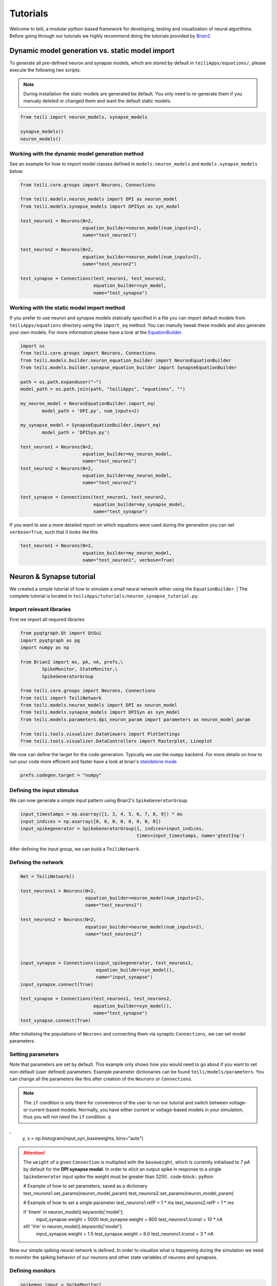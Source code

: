 *********
Tutorials
*********
Welcome to teili, a modular python-based framework for developing, testing and visualization of neural algorithms.
Before going through our tutorials we highly recommend doing the tutorials provided by Brian2_


Dynamic model generation vs. static model import
================================================

To generate all pre-defined neuron and synapse models, which are stored by default in ``teiliApps/equations/``, please execute the following two scripts:

.. note:: During installation the static models are generated be default. You only need to re-generate them if you manualy deleted or changed them and want the default static models.

.. code-block:: python

    from teili import neuron_models, synapse_models

    synapse_models()
    neuron_models()


Working with the dynamic model generation method
-------------------------------------------

See an example for how to import model classes defined in ``models.neuron_models`` and ``models.synapse_models`` below. 

.. code-block:: python

    from teili.core.groups import Neurons, Connections

    from teili.models.neuron_models import DPI as neuron_model
    from teili.models.synapse_models import DPISyn as syn_model

    test_neuron1 = Neurons(N=2,
                           equation_builder=neuron_model(num_inputs=2),
                           name="test_neuron1")

    test_neuron2 = Neurons(N=2,
                           equation_builder=neuron_model(num_inputs=2),
                           name="test_neuron2")

    test_synapse = Connections(test_neuron1, test_neuron2,
                               equation_builder=syn_model,
                               name="test_synapse")

Working with the static model import method
-------------------------------------------

If you prefer to use neuron and synapse models statically specified in a file you can import default models from ``teiliApps/equations`` directory using the ``import_eq`` method. You can manully tweak these models and also generate your own models. For more information please have a look at the EquationBuilder_.

.. code-block:: python

    import os
    from teili.core.groups import Neurons, Connections
    from teili.models.builder.neuron_equation_builder import NeuronEquationBuilder
    from teili.models.builder.synapse_equation_builder import SynapseEquationBuilder

    path = os.path.expanduser("~")
    model_path = os.path.join(path, "teiliApps", "equations", "")

    my_neuron_model = NeuronEquationBuilder.import_eq(
            model_path + 'DPI.py', num_inputs=2)

    my_synapse_model = SynapseEquationBuilder.import_eq(
            model_path + 'DPISyn.py')

    test_neuron1 = Neurons(N=2,
                           equation_builder=my_neuron_model,
                           name="test_neuron1")
    test_neuron2 = Neurons(N=2,
                           equation_builder=my_neuron_model,
                           name="test_neuron2")

    test_synapse = Connections(test_neuron1, test_neuron2,
                               equation_builder=my_synapse_model,
                               name="test_synapse")

If you want to see a more detailed report on which equations were used during the generation you can set ``verbose=True``, such that it looks like this

.. code-block:: python

    test_neuron1 = Neurons(N=2,
                           equation_builder=my_neuron_model,
                           name="test_neuron1", verbose=True)


Neuron & Synapse tutorial
=========================

We created a simple tutorial of how to simulate a small neural network either using the ``EquationBuilder``.
| The complete tutorial is located in ``teiliApps/tutorials/neuron_synapse_tutorial.py``.

Import relevant libraries
-------------------------

First we import all required libraries

.. code-block:: python

    from pyqtgraph.Qt import QtGui
    import pyqtgraph as pg
    import numpy as np

    from Brian2 import ms, pA, nA, prefs,\
            SpikeMonitor, StateMonitor,\
            SpikeGeneratorGroup

    from teili.core.groups import Neurons, Connections
    from teili import TeiliNetwork
    from teili.models.neuron_models import DPI as neuron_model
    from teili.models.synapse_models import DPISyn as syn_model
    from teili.models.parameters.dpi_neuron_param import parameters as neuron_model_param

    from teili.tools.visualizer.DataViewers import PlotSettings
    from teili.tools.visualizer.DataControllers import Rasterplot, Lineplot

We now can define the target for the code generation. Typically we use the ``numpy`` backend.
For more details on how to run your code more efficient and faster have a look at brian's `standalone mode`_

.. code-block:: python

    prefs.codegen.target = "numpy"

Defining the input stimulus
---------------------------

We can now generate a simple input pattern using Brian2's ``SpikeGeneratorGroup``

.. code-block:: python

    input_timestamps = np.asarray([1, 3, 4, 5, 6, 7, 8, 9]) * ms
    input_indices = np.asarray([0, 0, 0, 0, 0, 0, 0, 0])
    input_spikegenerator = SpikeGeneratorGroup(1, indices=input_indices,
                                               times=input_timestamps, name='gtestInp')

After defining the input group, we can build a ``TeiliNetwork``.

Defining the network
--------------------

.. code-block:: python

    Net = TeiliNetwork()

    test_neurons1 = Neurons(N=2,
                            equation_builder=neuron_model(num_inputs=2),
                            name="test_neurons1")

    test_neurons2 = Neurons(N=2,
                            equation_builder=neuron_model(num_inputs=2),
                            name="test_neurons2")



    input_synapse = Connections(input_spikegenerator, test_neurons1,
                                equation_builder=syn_model(),
                                name="input_synapse")
    input_synapse.connect(True)

    test_synapse = Connections(test_neurons1, test_neurons2,
                               equation_builder=syn_model(),
                               name="test_synapse")
    test_synapse.connect(True)


After initialising the populations of ``Neurons`` and connecting them via synaptic ``Connections``, we can set model parameters.

Setting parameters
------------------

Note that parameters are set by default. This example only shows how you would need to go about if you want to set non-default (user defined) parameters.
Example parameter dictionaries can be found ``teili/models/parameters``.
You can change all the parameters like this after creation of the ``Neurons`` or ``Connections``.

.. note:: The ``if`` condition is only there for convenience of the user to run our tutorial and switch between voltage- or current-based models. Normally, you have either current or voltage-based models in your simulation, thus you will not need the ``if`` condition.
          q
,
    y, x = np.histogram(input_syn_baseweights, bins="auto")

.. attention:: The ``weight`` of a given ``Connection`` is multiplied with the ``baseweight``, which is currently initialised to `7 pA` by default for the **DPI synapse model**. In order to elicit an output spike in response to a single ``SpikeGenerator`` input spike the weight must be greater than 3250.. code-block:: python

    # Example of how to set parameters, saved as a dictionary
    test_neurons1.set_params(neuron_model_param)
    test_neurons2.set_params(neuron_model_param)

    # Example of how to set a single parameter
    test_neurons1.refP = 1 * ms
    test_neurons2.refP = 1 * ms

    if 'Imem' in neuron_model().keywords['model']:
            input_synapse.weight = 5000
            test_synapse.weight = 800
            test_neurons1.Iconst = 10 * nA
    elif 'Vm' in neuron_model().keywords['model']:
            input_synapse.weight = 1.5
            test_synapse.weight = 8.0
            test_neurons1.Iconst = 3 * nA

Now our simple spiking neural network is defined. In order to visualize what is happening during the simulation we need to monitor the spiking behavior of our neurons and other state variables of neurons and synapses.

Defining monitors
-----------------

.. code-block:: python

    spikemon_input = SpikeMonitor(
            input_spikegenerator, name='spikemon_input')
    spikemon_test_neurons1 = SpikeMonitor(
            test_neurons1, name='spikemon_test_neurons1')
    spikemon_test_neurons2 = SpikeMonitor(
            test_neurons2, name='spikemon_test_neurons2')

    statemon_input_synapse = StateMonitor(
            input_synapse, variables='I_syn',
            record=True, name='statemon_input_synapse')

    statemon_test_synapse = StateMonitor(
            test_synapse, variables='I_syn',
            record=True, name='statemon_test_synapse')

    if 'Imem' in neuron_model().keywords['model']:
            statemon_test_neurons1 = StateMonitor(test_neurons1,
                                                  variables=["Iin", "Imem", "Iahp"],
                                                  record=[0, 1],
                                                  name='statemon_test_neurons1')
            
            statemon_test_neurons2 = StateMonitor(test_neurons2,
                                                  variables=['Imem'],
                                                  record=0,
                                                  name='statemon_test_neurons2')


    elif 'Vm' in neuron_model().keywords['model']:
            statemon_test_neurons1 = StateMonitor(test_neurons1,
                                                  variables=["Iin", "Vm", "Iadapt"],
                                                  record=[0, 1],
                                                  name='statemon_test_neurons1')

            statemon_test_neurons2 = StateMonitor(test_neurons2,
                                                  variables=['Vm'],
                                                  record=0,
                                                  name='statemon_test_neurons2')



Starting the simulation
-----------------------

We can now finally add all defined ``Neurons`` and ``Connections``, as well as the monitors to our ``TeiliNetwork`` and run the simulation.

.. code-block:: python

    Net.add(input_spikegenerator,
            test_neurons1, test_neurons2,
            input_synapse, test_synapse,
            spikemon_input, spikemon_test_neurons1,
            spikemon_test_neurons2,
            statemon_test_neurons1, statemon_test_neurons2,
            statemon_test_synapse, statemon_input_synapse)

    duration = 500
    Net.run(duration * ms)


Using statically defined models instead
---------------------------------------

If you, however, prefer to use the equation files located in ``teiliApss/equations/``, you need to change the way the neurons and synapses are defined. The only thing that changes from the example above is the import and neuron/synapse group definition. The complete tutorial can be found in ``teiliApps/tutorials/neuron_synapse_import_eq_tutorial.py``.

.. code-block:: python

    import os
    from teili.models.builder.neuron_equation_builder import NeuronEquationBuilder
    from teili.models.builder.synapse_equation_builder import SynapseEquationBuilder

    # For this example you must first run models/neuron_models.py and synapse_models.py,
    # which will create the equation template. This will be stored in models/equations
    # Building neuron objects

    path = os.path.expanduser("~")
    model_path = os.path.join(path, "teiliApps", "equations", "")

    builder_object1 = NeuronEquationBuilder.import_eq(
            model_path + 'DPI.py', num_inputs=2)
    builder_object2 = NeuronEquationBuilder.import_eq(
            model_path + 'DPI.py', num_inputs=2)

    builder_object3 = SynapseEquationBuilder.import_eq(
            model_path + 'DPISyn.py')
    builder_object4 = SynapseEquationBuilder.import_eq(
            model_path + 'DPISyn.py')

    test_neurons1 = Neurons(2, equation_builder=builder_object1, name="test_neurons1")
    test_neurons2 = Neurons(2, equation_builder=builder_object2, name="test_neurons2")

    input_synapse = Connections(input_spikegenerator, test_neurons1,
                                equation_builder=builder_object3,
                                name="input_synapse", verbose=False)
    input_synapse.connect(True)
    test_synapse = Connections(test_neurons1, test_neurons2,
                               equation_builder=builder_object4, name="test_synapse")
    test_synapse.connect(True)


The way parameters are set remains the same.

Visualising the networks activity
---------------------------------

In order to visualize the behavior the example script also plots a couple of spike and state monitors.
For a full tutorial of how use `teili's` ``Visualizer`` class please refer to our `visualiser tutorial`_

.. code-block:: python

    app = QtGui.QApplication.instance()
    if app is None:
        app = QtGui.QApplication(sys.argv)
    else:
        print('QApplication instance already exists: %s' % str(app))

    pg.setConfigOptions(antialias=True)
    labelStyle = {'color': '#FFF', 'font-size': 12}
    MyPlotSettings = PlotSettings(fontsize_title=labelStyle['font-size'],
                                  fontsize_legend=labelStyle['font-size'],
                                  fontsize_axis_labels=10,
                                  marker_size=7)

    win = pg.GraphicsWindow()
    win.resize(2100, 1200)
    win.setWindowTitle('Simple Spiking Neural Network')

    p1 = win.addPlot(title="Input spike generator")
    p2 = win.addPlot(title="Input synapses")
    win.nextRow()
    p3 = win.addPlot(title='Intermediate test neurons 1')
    p4 = win.addPlot(title="Test synapses")
    win.nextRow()
    p5 = win.addPlot(title="Rasterplot of output test neurons 2")
    p6 = win.addPlot(title="Output test neurons 2")


    # Spike generator
    Rasterplot(MyEventsModels=[spikemon_input],
                         MyPlotSettings=MyPlotSettings,
                         time_range=[0, duration],
                         neuron_id_range=None,
                         title="Input spike generator",
                         xlabel='Time (ms)',
                         ylabel="Neuron ID",
                         backend='pyqtgraph',
                         mainfig=win,
                         subfig_rasterplot=p1,
                         QtApp=app,
                         show_immediately=False)

    # Input synapses
    Lineplot(DataModel_to_x_and_y_attr=[(statemon_input_synapse, ('t', 'I_syn'))],
                       MyPlotSettings=MyPlotSettings,
                       x_range=[0, duration],
                       title="Input synapses",
                       xlabel="Time (ms)",
                       ylabel="EPSC (A)",
                       backend='pyqtgraph',
                       mainfig=win,
                       subfig=p2,
                       QtApp=app,
                       show_immediately=False)

    # Intermediate neurons
    if hasattr(statemon_test_neurons1, 'Imem'):
        MyData_intermed_neurons = [(statemon_test_neurons1, ('t', 'Imem'))]
    if hasattr(statemon_test_neurons1, 'Vm'):
        MyData_intermed_neurons = [(statemon_test_neurons1, ('t', 'Vm'))]

    i_current_name = 'Imem' if 'Imem' in neuron_model().keywords['model'] else 'Vm'
    Lineplot(DataModel_to_x_and_y_attr=MyData_intermed_neurons,
                       MyPlotSettings=MyPlotSettings,
                       x_range=[0, duration],
                       title='Intermediate test neurons 1',
                       xlabel="Time (ms)",
                       ylabel=i_current_name,
                       backend='pyqtgraph',
                       mainfig=win,
                       subfig=p3,
                       QtApp=app,
                       show_immediately=False)

    # Output synapses
    Lineplot(DataModel_to_x_and_y_attr=[(statemon_test_synapse, ('t', 'I_syn'))],
                       MyPlotSettings=MyPlotSettings,
                       x_range=[0, duration],
                       title="Test synapses",
                       xlabel="Time (ms)",
                       ylabel="EPSC (A)",
                       backend='pyqtgraph',
                       mainfig=win,
                       subfig=p4,
                       QtApp=app,
                       show_immediately=False)


    Rasterplot(MyEventsModels=[spikemon_test_neurons2],
                         MyPlotSettings=MyPlotSettings,
                         time_range=[0, duration],
                         neuron_id_range=None,
                         title="Rasterplot of output test neurons 2",
                         xlabel='Time (ms)',
                         ylabel="Neuron ID",
                         backend='pyqtgraph',
                         mainfig=win,
                         subfig_rasterplot=p5,
                         QtApp=app,
                         show_immediately=False)

    if hasattr(statemon_test_neurons2, 'Imem'):
        MyData_output = [(statemon_test_neurons2, ('t','Imem'))]
    if hasattr(statemon_test_neurons2, 'Vm'):
        MyData_output = [(statemon_test_neurons2, ('t','Vm'))]

    Lineplot(DataModel_to_x_and_y_attr=MyData_output,
                       MyPlotSettings=MyPlotSettings,
                       x_range=[0, duration],
                       title="Output test neurons 2",
                       xlabel="Time (ms)",
                       ylabel="%s" %i_current_name,
                       backend='pyqtgraph',
                       mainfig=win,
                       subfig=p6,
                       QtApp=app,
                       show_immediately=False)

    app.exec()


In both cases of model definition (rather dynamic model generation or static model import) the resulting figure should look like this:

.. figure:: fig/neuron_synapse_tutorial_dark.png
    :width: 800px
    :align: center
    :height: 400px
    :alt: alternate text
    :figclass: align-center

    Simple neuron and networks dynamics. Top left) Spike raster plot of the ``SpikeGeneratorGroup``. Top right) Excitatory post-synaptic current in nA of the input synapse over time. Middle left) Membrane current of the DPI neuron in nA over time. Middle right) Excitatory post-synaptic current in nA of the synapse between neuron populations over time. Bottom left) Spike raster plot of the second neuron population. Bottom right) Membrane current of the second population in nA over time.

Synaptic kernels tutorial
=========================

In `teili` we provide synaptic models that modify the shape of synaptic currents, which we call kernels. Here we provide a tutorial of how to use them and how they look when applied together with a neuron model.
The first steps are the same as in the previous tutorial.
| The tutorial is located in ``teiliApps/tutorials/synaptic_kernels_tutorial.py``.
| We first import all required libraries:

.. code-block:: python

    from pyqtgraph.Qt import QtGui, QtCore
    import pyqtgraph as pg
    import numpy as np

    from brian2 import second, ms, prefs,\
            SpikeMonitor, StateMonitor,\
            SpikeGeneratorGroup

    from teili.core.groups import Neurons, Connections
    from teili import TeiliNetwork
    from teili.models.neuron_models import DPI as neuron_model
    from teili.models.synapse_models import Alpha, Resonant, DPISyn
    from teili.models.parameters.dpi_neuron_param import parameters as neuron_model_param

    from teili.tools.visualizer.DataViewers import PlotSettings
    from teili.tools.visualizer.DataModels import  StateVariablesModel
    from teili.tools.visualizer.DataControllers import Lineplot

We define the target for the code generation. As in the previous example we use the ``numpy`` backend.

.. code-block:: python

    prefs.codegen.target = "numpy"

We define a simple input pattern using Brian2's ``SpikeGeneratorGroup``. This will consist of two neurons, one will send excitatory and the other inhibitory spikes.

.. code-block:: python

    input_timestamps = np.asarray([1, 1.5, 1.8, 2.0, 2.0, 2.3, 2.5, 3]) * ms
    input_indices = np.asarray([0, 1, 0, 1, 0, 1, 0, 1])
    input_spikegenerator = SpikeGeneratorGroup(2, indices=input_indices,
                                    times=input_timestamps, name='gtestInp')

We now build a ``TeiliNetwork``.

.. code-block:: python

    Net = TeiliNetwork()

In this tutorial we will show three kernels, therefore we have created three different neurons. The first one will receive synapses with an ``Alpha`` kernel shape, the second will receive synapses with a ``Resonant`` kernel shape and the third one will receive a synapse which models the ``DPI synapse model``, which has an exponential decay shape. Note that a single neuron can receive synapses with different kernels at the same time. Here we split them for better visualisation.

.. code-block:: python

    test_neurons1 = Neurons(1, 
    equation_builder=neuron_model(num_inputs=2), name="test_neurons")

    test_neurons1.set_params(neuron_model_param)
    test_neurons1.refP = 1 * ms

    test_neurons2 = Neurons(1, 
    equation_builder=neuron_model(num_inputs=2), name="test_neurons2")

    test_neurons2.set_params(neuron_model_param)
    test_neurons2.refP = 1 * ms

    test_neurons3 = Neurons(1, 
    equation_builder=neuron_model(num_inputs=2), name="test_neurons3")

    test_neurons3.set_params(neuron_model_param)
    test_neurons3.refP = 1 * ms

.. note:: We are using the DPI neuron model for this tutorial but the synaptic model is independent of the neuron's model and therefore other neuron models can be used.

We already set the parameters for our neuron model. As explained above, we can set the standard parameters from a dictionary but also change single parameters as in this example with the refractory period.
Now we specify the connections. The synaptic models are ``Alpha``, ``Resonant`` and ``DPI``.

.. code-block:: python

    syn_alpha = Connections(input_spikegenerator, test_neurons1,
                         equation_builder=Alpha(), name="test_syn_alpha", verbose=False)
    syn_alpha.connect(True)
    
    syn_resonant = Connections(input_spikegenerator, test_neurons2,
                     equation_builder=Resonant(), name="test_syn_resonant", verbose=False)
    syn_resonant.connect(True)

    syn_dpi = Connections(input_spikegenerator, test_neurons3,
                     equation_builder=DPISyn(), name="test_syn_dpi", verbose=False)
    syn_dpi.connect(True)
    
We set the parameters for the synapses. In this case, we specify that the first neuron in the ``SpikeGenerator`` will have an excitatory effect (weight>0) and the second neuron will have an inhibitory effect (weight<0) on the post-synpatic neuron.

.. code-block:: python

    syn_alpha.weight = np.asarray([10,-10])
    syn_resonant.weight = np.asarray([10,-10])
    syn_dpi.weight = np.asarray([10,-10])

)
.. attention:: The ``weight`` of a given ``Connection`` is multiplied with the ``baseweight``, which is currently initialised to `7 pA` by default for the **DPI synapse model**. In order to elicit an output spike in response to a single ``SpikeGenerator`` input spike the weight must be greater than 3250.

Now our simple spiking neural network is defined. In order to visualize what is happening during the simulation
we need to monitor the spiking behavior of our ``Neurons`` and other state variables of our ``Neurons`` and ``Connections``.

.. code-block:: python

    spikemon_inp = SpikeMonitor(input_spikegenerator, name='spikemon_inp')
    statemon_syn_alpha = StateMonitor(syn_alpha, variables='I_syn', 
                                      record=True, name='statemon_syn_alpha')
    statemon_syn_resonant = StateMonitor(syn_resonant,variables='I_syn', 
                                         record=True, name='statemon_syn_resonant')
    statemon_syn_dpi = StateMonitor(syn_dpi, variables='I_syn', 
                                    record=True, name='statemon_syn_dpi')
    statemon_test_neuron1 = StateMonitor(test_neurons1, variables=['Iin'], 
                                         record=0, name='statemon_test_neuron1')
    statemon_test_neuron2 = StateMonitor(test_neurons2, variables=['Iin'], 
                                         record=0, name='statemon_test_neuron2')
    statemon_test_neuron3 = StateMonitor(test_neurons3, variables=['Iin'], 
                                         record=0, name='statemon_test_neuron3')

We can now finally add all defined ``Neurons`` and ``Connections`` and also the monitors to our ``TeiliNetwork`` and run the simulation.

.. code-block:: python

    Net.add(input_spikegenerator,
            test_neurons1, 
            test_neurons2,
            test_neurons3,
            syn_alpha,
            syn_resonant,
            syn_dpi, 
            spikemon_inp,
            statemon_syn_alpha, 
            statemon_syn_resonant,
            statemon_syn_dpi,
            statemon_test_neuron1,
            statemon_test_neuron2, 
            statemon_test_neuron3)

    duration = 0.010
    Net.run(duration * second)

In order to visualize the behavior, the example script also plots a couple of spike and state monitors.

.. code-block:: python

    app = QtGui.QApplication.instance()
    if app is None:
        app = QtGui.QApplication(sys.argv)
    else:
        print('QApplication instance already exists: %s' % str(app))

    pg.setConfigOptions(antialias=True)
    labelStyle = {'color': '#FFF', 'font-size': 12}
    MyPlotSettings = PlotSettings(fontsize_title=labelStyle['font-size'],
                                  fontsize_legend=labelStyle['font-size'],
                                  fontsize_axis_labels=10,
                                  marker_size=7)

    win = pg.GraphicsWindow(title='Kernels Simulation')
    win.resize(900, 600)
    win.setWindowTitle('Simple SNN')

    p1 = win.addPlot()
    p2 = win.addPlot()
    win.nextRow()
    p3 = win.addPlot()
    p4 = win.addPlot()
    win.nextRow()
    p5 = win.addPlot()
    p6 = win.addPlot()

    # Alpha kernel synapse
    data = statemon_syn_alpha.I_syn.T
    data[:, 1] *= -1.
    datamodel_syn_alpha = StateVariablesModel(state_variable_names=['I_syn'],
                                    state_variables=[data],
                                    state_variables_times=[statemon_syn_alpha.t])
    Lineplot(DataModel_to_x_and_y_attr=[(datamodel_syn_alpha, ('t_I_syn', 'I_syn'))],
             MyPlotSettings=MyPlotSettings,
             x_range=(0, duration),
             y_range=None,
             title='Alpha Kernel Synapse',
             xlabel='Time (s)',
             ylabel='Synaptic current I (A)',
             backend='pyqtgraph',
             mainfig=win,
             subfig=p1,
             QtApp=app)
    for i, data in enumerate(np.asarray(spikemon_inp.t)):
        vLine = pg.InfiniteLine(pen=pg.mkPen(color=(200, 200, 255),
                    style=QtCore.Qt.DotLine),pos=data, angle=90, movable=False,)
        p1.addItem(vLine, ignoreBounds=True)

    # Neuron response
    Lineplot(DataModel_to_x_and_y_attr=[(statemon_test_neuron1, ('t', 'Iin'))],
             MyPlotSettings=MyPlotSettings,
             x_range=(0, duration),
             y_range=None,
             title='Neuron response',
             xlabel='Time (s)',
             ylabel='Membrane current I_mem (A)',
             backend='pyqtgraph',
             mainfig=win,
             subfig=p2,
             QtApp=app)

    # Resonant kernel synapse
    data = statemon_syn_resonant.I_syn.T
    data[:, 1] *= -1.
    datamodel_syn_resonant = StateVariablesModel(state_variable_names=['I_syn'],
                                    state_variables=[data],
                                    state_variables_times=[statemon_syn_resonant.t])

    Lineplot(DataModel_to_x_and_y_attr=[(datamodel_syn_resonant, ('t_I_syn','I_syn'))],
             MyPlotSettings=MyPlotSettings,
             x_range=(0, duration),
             y_range=None,
             title='Resonant Kernel Synapse',
             xlabel='Time (s)',
             ylabel='Synaptic current I (A)',
             backend='pyqtgraph',
             mainfig=win,
             subfig=p3,
             QtApp=app)
    for i, data in enumerate(np.asarray(spikemon_inp.t)):
        vLine = pg.InfiniteLine(pen=pg.mkPen(color=(200, 200, 255),
                    style=QtCore.Qt.DotLine),pos=data, angle=90, movable=False,)
        p3.addItem(vLine, ignoreBounds=True)

    # Neuron response
    Lineplot(DataModel_to_x_and_y_attr=[(statemon_test_neuron2, ('t', 'Iin'))],
             MyPlotSettings=MyPlotSettings,
             x_range=(0, duration),
             y_range=None,
             title='Neuron response',
             xlabel='Time (s)',
             ylabel='Membrane current I_mem (A)',
             backend='pyqtgraph',
             mainfig=win,
             subfig=p4,
             QtApp=app)

    # DPI synapse
    data = statemon_syn_dpi.I_syn.T
    data[:, 1] *= -1.
    datamodel_syn_dpi = StateVariablesModel(state_variable_names=['I_syn'],
                                    state_variables=[data],
                                    state_variables_times=[statemon_syn_dpi.t])

    Lineplot(DataModel_to_x_and_y_attr=[(datamodel_syn_dpi, ('t_I_syn','I_syn'))],
             MyPlotSettings=MyPlotSettings,
             x_range=(0, duration),
             y_range=None,
             title='DPI Synapse',
             xlabel='Time (s)',
             ylabel='Synaptic current I (A)',
             backend='pyqtgraph',
             mainfig=win,
             subfig=p5,
             QtApp=app)
    for i, data in enumerate(np.asarray(spikemon_inp.t)):
        vLine = pg.InfiniteLine(pen=pg.mkPen(color=(200, 200, 255),
                    style=QtCore.Qt.DotLine),pos=data, angle=90, movable=False,)
        p5.addItem(vLine, ignoreBounds=True)

    # Neuron response
    Lineplot(DataModel_to_x_and_y_attr=[(statemon_test_neuron3, ('t', 'Iin'))],
             MyPlotSettings=MyPlotSettings,
             x_range=(0, duration),
             y_range=None,
             title='Neuron response',
             xlabel='Time (s)',
             ylabel='Membrane current I_mem (A)',
             backend='pyqtgraph',
             mainfig=win,
             subfig=p6,
             QtApp=app,
             show_immediately=True)


The synaptic current is always positive, the negative effect is oberved in the `Iin` of the neuron. To better visualize the synapse dynamics, **we have multiplied the I_syn of the inhibitory synapse by -1**.
The resulting figure should look like this:

.. figure:: fig/synaptic_kernels_tutorial.png
    :width: 800px
    :align: center
    :height: 400px
    :alt: alternate text
    :figclass: align-center

    Synaptic current traces for different synaptic kernels and the resulting effect on **Iin**. Alpha (top), resonant (middle) and DPI (bottom) synaptic kernel is shown.


Winner-takes-all tutorial
=========================

`teili` not only offers simple neuron-synapse models, but rather aims to provide high-level description of neuronal algorithms which can be formalised as scalable building blocks.
One example ``BuildingBlock`` is the winner-takes-all (``WTA``) network.
To show the basic interface of how to use a ``WTA`` network we start with the imports.
The original file can be found in ``teiliApps/tutorials/wta_tutorial.py``

.. note:: For instructions on how to design a novel `BuildingBlock` please refer to `BuildingBlock development`_

.. code-block:: python

    import os
    import sys
    import numpy as np
    import matplotlib.pyplot as plt
    from collections import OrderedDict
    from pyqtgraph.Qt import QtGui
    import pyqtgraph as pg

    import scipy
    from scipy import ndimage

    from Brian2 import prefs, ms, pA, StateMonitor, SpikeMonitor,\
            device, set_device,\
            second, msecond, defaultclock

    from teili.building_blocks.wta import WTA
    from teili.core.groups import Neurons, Connections
    from teili.stimuli.testbench import WTA_Testbench
    from teili import TeiliNetwork
    from teili.models.synapse_models import DPISyn

    from teili.tools.visualizer.DataControllers import Rasterplot


Now we can define the code generation backend.
Here the user can either use the standard ``numpy`` backend, or by setting ``run_as_standalone = True`` the code will be compiled as C++ code before it is executed.

.. note:: To run the WTA ``BuildingBlock`` in standalone mode please refer to our standalone tutorial which is located in ``teiliApps/tutorials/wta_standalone_tutorial.py``.

.. code-block:: python

    prefs.codegen.target = 'numpy'
    run_as_standalone = False

    if run_as_standalone:
            standaloneDir = os.path.expanduser('~/WTA_standalone')
            set_device('cpp_standalone', directory=standaloneDir, build_on_run=False)
            device.reinit()
            device.activate(directory=standaloneDir, build_on_run=False)
            prefs.devices.cpp_standalone.openmp_threads = 2

We need to define two hyperparameters of our WTA and to illustrate its working behavior, we initialize an instance of a `stimulus test class`_ specifically designed for WTA's.

.. code-block:: python

    num_neurons = 50
    num_input_neurons = num_neurons
    num_inh_neurons = 40

    Net = TeiliNetwork()
    duration = 500
    testbench = WTA_Testbench()

In contrast to the simple spiking network discussed so far, ``BuildingBlocks`` are a bit more complicated.
When we generate our ``BuildingBlock``, we need to pass specific parameters, which set internal synaptic weights, connectivity kernels and connectivity probabilities.
For more information see BuildingBlocks_ documentation and the `source code`_, respectively.
To do so we define a dictionary, which is passed to the ``BuildingBlock`` class.
Feel free to change the parameters to see what effect it has on the stability and signal-to-noise ratio.

.. code-block:: python

    wta_params = {'we_inp_exc': 900,
                  'we_exc_inh': 500,
                  'wi_inh_exc': -550,
                  'we_exc_exc': 650,
                  'sigm': 2,
                  'rp_exc': 3 * ms,
                  'rp_inh': 1 * ms,
                  'ei_connection_probability': 0.7,
                  }

We can define our network structure and connect the different inputs to the WTA network.

.. code-block:: python

    test_WTA = WTA(name='test_WTA', dimensions=1,
                  num_neurons=num_neurons,
                  num_inh_neurons=num_inh_neurons,
                  num_input_neurons=num_input_neurons,
                  num_inputs=2, block_params=wta_params,
                  spatial_kernel="kernel_gauss_1d")

    testbench.stimuli(num_neurons=num_input_neurons,
                      dimensions=1,
                      start_time=100, end_time=duration)

    testbench.background_noise(num_neurons=num_input_neurons, rate=10)

    test_WTA.spike_gen.set_spikes(
            indices=testbench.indices, times=testbench.times * ms)

    noise_syn = Connections(testbench.noise_input,
                            test_WTA,_groups['n_exc'],
                            equation_builder=DPISyn(),
                            name="noise_syn")
    noise_syn.connect("i==j")

Before we can run the simulation we need to set bias parameter.

.. attention:: The ``weight`` of a given ``Connection`` is multiplied with the ``baseweight``, which is currently initialised to `7 pA` by default for the **DPI synapse model**. In order to elicit an output spike in response to a single ``SpikeGenerator`` input spike the weight must be greater than 3250.

.. code-block:: python

    noise_syn.weight = 3000


Setting up monitors to track network activity and visualize it later.

.. code-block:: python

    statemon_wta_input = StateMonitor(test_WTA._groups['n_exc'],
                                 ('Iin0', 'Iin1', 'Iin2', 'Iin3'),
                                 record=True,
                                 name='statemon_wta_input')

    spikemonitor_wta_input = SpikeMonitor(
            test_WTA.spike_gen, name="spikemonitor_wta_input")
    spikemonitor_noise = SpikeMonitor(
            testbench.noise_input, name="spikemonitor_noise")

Add all population and monitor objects to the network object and define standalone parameters, if you are using standalone mode.

.. code-block:: python

    Net.add(test_WTA, testbench.noise_input, noise_syn,
            statemon_wta_input, spikemonitor_noise, spikemonitor_wta_input)
    Net.standalone_params.update({'test_WTA_Iconst': 1 * pA})

    if run_as_standalone:
            Net.build()

    standalone_params = OrderedDict([('duration', 0.7 * second),
                                     ('stestWTA_e_latWeight', 650),
                                     ('stestWTA_e_latSigma', 2),
                                     ('stestWTA_Inpe_weight', 900),
                                     ('stestWTA_Inhe_weight', 500),
                                     ('stestWTA_Inhi_weight', -550),
                                     ('test_WTA_refP', 1. * msecond),
                                     ('testWTA_Inh_refP', 1. * msecond)])

    duration = standalone_params['duration'] / ms
    Net.run(duration=duration * ms, standalone_params=standalone_params, report='text')


Now we can visualise the activity of our WTA network using our ``Visualizer``.

.. code-block:: python

    win_wta = pg.GraphicsWindow(title="WTA")
    win_wta.resize(2500, 1500)
    win_wta.setWindowTitle("WTA")
    p1 = win_wta.addPlot()
    win_wta.nextRow()
    p2 = win_wta.addPlot()
    win_wta.nextRow()
    p3 = win_wta.addPlot()

    spikemonWTA = test_WTA.monitors['spikemon_exc']
    spiketimes = spikemonWTA.t

    Rasterplot(MyEventsModels = [spikemonitor_noise],
                time_range=(0, duration_s),
                title="Noise input",
                xlabel='Time (s)',
                ylabel=None,
                backend='pyqtgraph',
                mainfig=win_wta,
                subfig_rasterplot=p1)

    Rasterplot(MyEventsModels=[spikemonWTA],
                time_range=(0, duration_s),
                title="WTA activity",
                xlabel='Time (s)',
                ylabel=None,
                backend='pyqtgraph',
                mainfig=win_wta,
                subfig_rasterplot=p2)

    Rasterplot(MyEventsModels=[spikemonitor_input],
                time_range=(0, duration_s),
                title="Actual signal",
                xlabel='Time (s)',
                ylabel=None,
                backend='pyqtgraph',
                mainfig=win_wta,
                subfig_rasterplot=p3,
                show_immediately=True)


The resulting figure should look like this:

.. figure:: fig/wta_tutorial.png
    :width: 800px
    :align: center
    :height: 400px
    :alt: alternate text
    :figclass: align-center

    Simple signal restoration behaviour of soft WTA network. The signal (shown in the bottom plot) is embededd in noise (top plot). The ``WTA`` restores the signal and effectively suppresses the noise (middle plot).


STDP tutorial
=============

One key property of teili is that existing neuron/synapse models can easily be extended to provide additional functionality, such as extending a given synapse model with for example a Spike-Timing Dependent Plasticity (STDP) mechanism.
STDP is one mechanism which has been identified experimentally how neurons adjust their synaptic weight according to correlated firing patterns.
Feel free to read more about STDP_.
The following tutorial can be found at ``teiliApps/tutorials/stdp_tutorial.py``
If we want to add an activity dependent plasticity mechanism to our network we again start by importing the required packages.

.. code-block:: python

    from pyqtgraph.Qt import QtGui
    import pyqtgraph as pg
    import pyqtgraph.exporters
    import numpy as np
    import os

    from Brian2 import ms, us, pA, prefs,\
            SpikeMonitor, StateMonitor, defaultclock

    from teili.core.groups import Neurons, Connections
    from teili import TeiliNetwork
    from teili.models.neuron_models import DPI
    from teili.models.synapse_models import DPISyn, DPIstdp
    from teili.stimuli.testbench import STDP_Testbench

    from teili.tools.visualizer.DataViewers import PlotSettings
    from teili.tools.visualizer.DataModels import StateVariablesModel
    from teili.tools.visualizer.DataControllers import Lineplot, Rasterplot

As before we can define the backend, as well as our ``TeiliNetwork``:

.. code-block:: python

    prefs.codegen.target = "numpy"
    defaultclock.dt = 50 * us
    Net = TeiliNetwork()

Note that we changed the ``defaultclock``.
This is usually helpful to prevent numerical integration error and to be sure that the network performs the desired computation. But keep in mind by decreasing the ``defaultclock.dt`` the simulation takes longer!
In the next step we will load a simple STDP-protocol from our `STDP testbench`_, which provides us with pre-defined pre-post spikegenerators with specific delays between pre and post spiking activity.

.. code-block:: python

    stdp = STDP_Testbench()
    pre_spikegenerator, post_spikegenerator = stdp.stimuli(isi=30)


Now we generate our test_neurons and connect via non-plastic synapses to our ``SpikeGeneratorGroups`` and via plastic synapses between them.

.. code-block:: python

    pre_neurons = Neurons(N=2,
                          equation_builder=DPI(num_inputs=1),
                          name='pre_neurons')

    post_neurons = Neurons(N=2,
                           equation_builder=DPI(num_inputs=2),
                           name='post_neurons')


    pre_synapse = Connections(pre_spikegenerator, pre_neurons,
                              equation_builder=DPISyn(),
                              name='pre_synapse')

    post_synapse = Connections(post_spikegenerator, post_neurons,
                               equation_builder=DPISyn(),
                               name='post_synapse')

    stdp_synapse = Connections(pre_neurons, post_neurons,
                               equation_builder=DPIstdp(),
                               name='stdp_synapse')

    pre_synapse.connect(True)
    post_synapse.connect(True)

We can now set the biases.

.. note:: Note that we define the temporal window of the STDP kernel using ``taupost`` and ``taupost`` bias. The learning rate, i.e. the amount of maximal weight change, is set by ``dApre``.

.. code-block:: python

    pre_neurons.refP = 3 * ms
    pre_neurons.Itau = 6 * pA

    post_neurons.Itau = 6 * pA

    pre_synapse.weight = 4000.

    post_synapse.weight = 4000.

    stdp_synapse.connect("i==j")
    stdp_synapse.weight = 300.
    stdp_synapse.I_tau = 10 * pA
    stdp_synapse.dApre = 0.01
    stdp_synapse.taupre = 3 * ms
    stdp_synapse.taupost = 3 * ms


Now we define monitors, which are later use to visualize the STDP protocol and the respective weight change.

.. code-block:: python

    spikemon_pre_neurons = SpikeMonitor(pre_neurons, name='spikemon_pre_neurons')
    statemon_pre_neurons = StateMonitor(pre_neurons, variables='Imem',
                                        record=0, name='statemon_pre_neurons')

    spikemon_post_neurons = SpikeMonitor(
            post_neurons, name='spikemon_post_neurons')
    statemon_post_neurons = StateMonitor(
            post_neurons, variables='Imem',
            record=0, name='statemon_post_neurons')

    statemon_pre_synapse = StateMonitor(
            pre_synapse, variables=['I_syn'],
            record=0, name='statemon_pre_synapse')

    statemon_post_synapse = StateMonitor(
            stdp_synapse,
            variables=['I_syn', 'w_plast', 'weight'],
            record=True,
            name='statemon_post_synapse')

We can now add all objects to our network and run the simulation.

.. code-block:: python

    Net.add(pre_spikegenerator, post_spikegenerator,
            pre_neurons, post_neurons,
            pre_synapse, post_synapse, stdp_synapse,
            spikemon_pre_neurons, spikemon_post_neurons,
            statemon_pre_neurons, statemon_post_neurons,
            statemon_pre_synapse, statemon_post_synapse)

    duration = 2000
    Net.run(duration * ms)

After the simulation is finished we can visualize the effect of the STDP synapse.

.. code-block:: python

    win_stdp = pg.GraphicsWindow(title="STDP Unit Test")
    win_stdp.resize(2500, 1500)
    win_stdp.setWindowTitle("Spike Time Dependent Plasticity")

    p1 = win_stdp.addPlot()
    win_stdp.nextRow()
    p2 = win_stdp.addPlot()
    win_stdp.nextRow()
    p3 = win_stdp.addPlot()

    text1 = pg.TextItem(text='Homoeostasis', anchor=(-0.3, 0.5))
    text2 = pg.TextItem(text='Weak Pot.', anchor=(-0.3, 0.5))
    text3 = pg.TextItem(text='Weak Dep.', anchor=(-0.3, 0.5))
    text4 = pg.TextItem(text='Strong Pot.', anchor=(-0.3, 0.5))
    text5 = pg.TextItem(text='Strong Dep.', anchor=(-0.3, 0.5))
    text6 = pg.TextItem(text='Homoeostasis', anchor=(-0.3, 0.5))
    p1.addItem(text1)
    p1.addItem(text2)
    p1.addItem(text3)
    p1.addItem(text4)
    p1.addItem(text5)
    p1.addItem(text6)
    text1.setPos(0, 0.5)
    text2.setPos(0.300, 0.5)
    text3.setPos(0.600, 0.5)
    text4.setPos(0.900, 0.5)
    text5.setPos(1.200, 0.5)
    text6.setPos(1.500, 0.5)

    Rasterplot(MyEventsModels=[spikemon_pre_neurons, spikemon_post_neurons],
                MyPlotSettings=PlotSettings(colors=['w', 'r']),
                time_range=(0, duration),
                neuron_id_range=(-1, 2),
                title="STDP protocol",
                xlabel="Time (s)",
                ylabel="Neuron ID",
                backend='pyqtgraph',
                mainfig=win_stdp,
                subfig_rasterplot=p1)

    Lineplot(DataModel_to_x_and_y_attr=[(statemon_post_synapse, ('t', 'w_plast'))],
                MyPlotSettings=PlotSettings(colors=['g']),
                x_range=(0, duration),
                title="Plastic synaptic weight",
                xlabel="Time (s)",
                ylabel="Synpatic weight w_plast",
                backend='pyqtgraph',
                mainfig=win_stdp,
                subfig=p2)

    datamodel = StateVariablesModel(state_variable_names=['I_syn'],
                                    state_variables=[np.asarray(statemon_post_synapse.I_syn[1])],
                                    state_variables_times=[np.asarray(statemon_post_synapse.t)])
    Lineplot(DataModel_to_x_and_y_attr=[(datamodel, ('t_I_syn', 'I_syn'))],
                MyPlotSettings=PlotSettings(colors=['m']),
                x_range=(0, duration),
                title="Post synaptic current",
                xlabel="Time (s)",
                ylabel="Synapic current I (pA)",
                backend='pyqtgraph',
                mainfig=win_stdp,
                subfig=p3,
                show_immediately=True)

.. attention:: Please keep in mind that the spike times for the plasticity protocol are sampled randomly. The random sampling might lead to asymmetric weight updates.

The resulting figure should look like this:

.. figure:: fig/stdp_tutorial.png
    :width: 800px
    :align: center
    :height: 400px
    :alt: alternate text
    :figclass: align-center

    Synaptic weight (middle) and resulting EPSC over time as a function of pre-post pairs of spikes. Homeostasis, weak and strong potentation and depression are shown.


Visualizing plasticity kernel of STDP synapse
---------------------------------------------
In order to better understand why the synaptic weight changes the way it does given the specific pre and post spike pairs we can visualize the STDP kernel. The following tutorial can be found at ``~/teiliApps/tutorials/stdp_kernel_tutorial.py``
We start again by importing the required dependencies.

.. code-block:: python

    from Brian2 import ms, prefs, SpikeMonitor, run
    from pyqtgraph.Qt import QtGui
    import pyqtgraph as pg
    import matplotlib.pyplot as plt
    import numpy as np

    from teili.core.groups import Neurons, Connections
    from teili.models.synapse_models import DPIstdp

    from teili.tools.visualizer.DataViewers import PlotSettings
    from teili.tools.visualizer.DataModels import StateVariablesModel
    from teili.tools.visualizer.DataControllers import Lineplot, Rasterplot

We define the simulation and visualization backend. And specify explicitly the font used by the visualization.

.. code-block:: python

    prefs.codegen.target = "numpy"
    visualization_backend = 'pyqt'  # Or set it to 'pyplot' to use matplotlib.pyplot to plot

    font = {'family': 'serif',
                    'color': 'darkred',
                    'weight': 'normal',
                    'size': 16,
                    }

We need to define to variables used to visualize the kernel:

.. code-block:: python

    tmax = 30 * ms
    N = 100

Where ``N`` is the number of simulated neurons and ``tmax`` represents the time window in which we visualize the STDP kernel.
Now we can define our neuronal populations and connect them via a STDP synapse.

.. code-block:: python

    pre_neurons = Neurons(N, model='''tspike:second''',
                          threshold='t>tspike',
                          refractory=100 * ms)

    pre_neurons.namespace.update({'tmax': tmax})
    post_neurons = Neurons(N, model='''
                                    Iin : amp
                                    tspike:second''',
                           threshold='t>tspike', refractory=100 * ms)

    post_neurons.namespace.update({'tmax': tmax})

    pre_neurons.tspike = 'i*tmax/(N-1)'
    post_neurons.tspike = '(N-1-i)*tmax/(N-1)'


    stdp_synapse = Connections(pre_neurons, post_neurons,
                               equation_builder=DPIstdp(),
                               name='stdp_synapse')

    stdp_synapse.connect('i==j')

Adjust the respective parameters

.. code-block:: python

    stdp_synapse.w_plast = 0.5
    stdp_synapse.dApre = 0.01
    stdp_synapse.taupre = 10 * ms
    stdp_synapse.taupost = 10 * ms

Setting up monitors for the visualization

.. code-block:: python

    spikemon_pre_neurons = SpikeMonitor(pre_neurons, record=True)
    spikemon_post_neurons = SpikeMonitor(post_neurons, record=True)

Now we run the simulation

.. code-block:: python

    run(tmax + 1 * ms)

And visualizing the kernel, using either matplotlib or pyqtgraph as backend depending on ``visualization_backend``

.. code-block:: python

    if visualization_backend == 'pyqtgraph':
        app = QtGui.QApplication.instance()
        if app is None:
            app = QtGui.QApplication(sys.argv)
        else:
            print('QApplication instance already exists: %s' % str(app))
    else:
        app=None

    datamodel = StateVariablesModel(state_variable_names=['w_plast'],
                                    state_variables=[stdp_synapse.w_plast],
                                    state_variables_times=[np.asarray((post_neurons.tspike - pre_neurons.tspike) / ms)])
    Lineplot(DataModel_to_x_and_y_attr=[(datamodel, ('t_w_plast', 'w_plast'))],
            title="Spike-time dependent plasticity",
            xlabel='\u0394 t',  # delta t
            ylabel='w',
            backend=visualization_backend,
            QtApp=app,
            show_immediately=False)

    Rasterplot(MyEventsModels=[spikemon_pre_neurons, spikemon_post_neurons],
                MyPlotSettings=PlotSettings(colors=['r']*2),
                title='',
                xlabel='Time (s)',
                ylabel='Neuron ID',
                backend=visualization_backend,
                QtApp=app,
                show_immediately=True)

The resulting figure should look like this:

.. figure:: fig/stdp_kernel_tutorial.png
    :width: 800px
    :align: center
    :height: 400px
    :alt: alternate text
    :figclass: align-center

    Visualization of the weight update as a function of the difference between post- and pre-synaptic spike times (dw = t_post - t_pre).

Add mismatch
============

Most spiking neural network models use homeogenuous model parameters, such as synaptic time constants, spiking thresholds etc.
Biological neurons and synapses, however, show high diversity in their morphology and thus in their behaviour which is modelled using model parameters.
This diversity, i.e. heterogeneity, leads to highly variable responses which are usually not considered.
On the one hand, this heterogeneity might be actually relevant for computation and stability, thus should be encapsulated in spiking neural network models.
On the other hand neuromorphic mixed-signal analogue-digital sensory-processing systems are subject to so-called device mismatch due to imperfections in the manufacturing process.
To better assess if a given model is suited for an implementation on neuromorphic hardware and to advance our understanding of computation in heterogenuous population of neurons `teili` provides a `Group` level method to add device mismatch.
This example shows how to add device mismatch to a neural network with one input neuron connected to 1000 output neurons.
Once our population is created, we will add device mismatch to the selected parameters by specifying a dictionary with parameter names as keys and mismatch standard deviation as values. 
The following tutorial can be found at ``~/teiliApps/examples/mismatch_tutorial.py``.
Here the selected parameters for the neuron and synapse models are specified in ``mismatch_neuron_param`` and ``mismatch_synap_param`` respectively.

.. code-block:: python

    import pyqtgraph as pg
    import numpy as np
    from brian2 import SpikeGeneratorGroup, SpikeMonitor, StateMonitor, second, ms, asarray, nA, prefs
    from teili.core.groups import Neurons, Connections
    from teili import TeiliNetwork
    from teili.models.neuron_models import DPI as neuron_model
    from teili.models.synapse_models import DPISyn as syn_model

    from teili.tools.visualizer.DataModels.StateVariablesModel import StateVariablesModel
    from teili.tools.visualizer.DataControllers.Rasterplot import Rasterplot
    from teili.tools.visualizer.DataControllers.Lineplot import Lineplot
    from teili.tools.visualizer.DataControllers.Histogram import Histogram
    from teili.tools.visualizer.DataViewers import PlotSettings

    prefs.codegen.target = "numpy"

    Net = TeiliNetwork()

    mismatch_neuron_param = {
        'Inoise' : 0,
        'Iconst' : 0,
        'kn' : 0,
        'kp' : 0,
        'Ut' : 0,
        'Io' : 0,
        'Cmem' : 0,
        'Iath' : 0,
        'Iagain' : 0,
        'Ianorm' : 0,
        'Ica' : 0,
        'Itauahp' : 0,
        'Ithahp' : 0,
        'Cahp' : 0,
        'Ishunt' : 0,
        'Ispkthr' : 0,
        'Ireset' : 0,
        'Ith' : 0,
        'Itau' : 0,
        'refP' : 0.2,
        }

    mismatch_synap_param = {
        'Io_syn': 0,
        'kn_syn': 0,
        'kp_syn': 0,
        'Ut_syn': 0,
        'Csyn': 0,
        'I_tau': 0,
        'I_th': 0,
        'I_syn': 0,
        'w_plast': 0,
        'baseweight': 0.2
        }

This choice will add variability to the neuron refractory period (``refP``) and to the synaptic weight (``baseweight``), with a standard deviation of 20% of the current value for both parameters.
Let's first create the input ``SpikeGeneratorGroup``, the output layer and the synapses.
Notice that a constant input current has been set for the output neurons.

.. code-block:: python

    # Input layer
    ts_input = asarray([1, 3, 4, 5, 6, 7, 8, 9]) * ms
    ids_input = asarray([0, 0, 0, 0, 0, 0, 0, 0])
    input_spikegen = SpikeGeneratorGroup(1, indices=ids_input,
                                         times=ts_input, name='gtestInp')

    # Output layer
    output_neurons = Neurons(1000, equation_builder=neuron_model(num_inputs=2),
                            name='output_neurons')
    output_neurons.refP = 3 * ms
    output_neurons.Iconst = 10 * nA

    # Input Synapse
    input_syn = Connections(input_spikegen, output_neurons, equation_builder=syn_model(),
                            name="inSyn", verbose=False)
    input_syn.connect(True)
    input_syn.weight = 5


Now we can add mismatch to the selected parameters.
First, we will store the current values of ``refP`` and ``baseweight`` to be able to compare them to those generated by adding mismatch (see mismatch distribution plot below).
Assuming that mismatch has not been added yet (e.g. if you have just created the neuron population), the values of the selected parameter will be the same for all the neurons in the population.
Here we will arbitrarily choose to store the first one.

.. code-block:: python

    neuron_param_mean = np.copy(getattr(output_neurons, 'refP'))[0]
    neuron_param_unit = getattr(output_neurons, 'refP').unit
    synapse_param_mean = np.copy(getattr(input_syn, 'baseweight'))[0]
    synapse_param_unit = getattr(input_syn, 'baseweight').unit


Now we can add mismatch to neurons and synapses by using the method ``add_mismatch()``.
To be able to reproduce the same mismatch across multiple simulations and to use the same random distribution across bigger populations, we can also set the ``seed``.

.. code-block:: python

    output_neurons.add_mismatch(std_dict=mismatch_neuron_param, seed=10)
    input_syn.add_mismatch(std_dict=mismatch_synap_param, seed=11)


Once we run the simulation, we can visualize the effect of device mismatch on the `EPSC` and on the output membrane current ``Imem`` of five randomly selected neurons, 
and the parameter distribution across neurons.

.. code-block:: python

    # Setting monitors:
    spikemon_input = SpikeMonitor(input_spikegen, name='spikemon_input')
    spikemon_output = SpikeMonitor(output_neurons, name='spikemon_output')
    statemon_output = StateMonitor(output_neurons,
                                     variables=['Imem'],
                                     record=True,
                                     name='statemonNeuMid')
    statemon_input_syn = StateMonitor(input_syn,
                                      variables='I_syn',
                                      record=True,
                                      name='statemon_input_syn')

    Net.add(input_spikegen, output_neurons, input_syn,
                    spikemon_input, spikemon_output,
                    statemon_output, statemon_input_syn)

    # Run simulation for 500 ms
    duration = .500
    Net.run(duration * second)

.. code-block:: python

    # define general settings
    app = QtGui.QApplication.instance()
    if app is None:
        app = QtGui.QApplication(sys.argv)
    else:
        print('QApplication instance already exists: %s' % str(app))
        pg.setConfigOptions(antialias=True)
    MyPlotSettings = PlotSettings(fontsize_title=12,
                                  fontsize_legend=12,
                                  fontsize_axis_labels=12,
                                  marker_size=2)

    # prepare data (part 1)
    neuron_ids_to_plot = np.random.randint(1000, size=5)

    distinguish_neurons_in_plot = True  # show values in different color per neuron otherwise the same color per subgroup

    ## plot EPSC (subfig3)
    if distinguish_neurons_in_plot:
        # to get every neuron plotted with a different color to distinguish them
        DataModels_EPSC = []
        for neuron_id in neuron_ids_to_plot:
            MyData_EPSC = StateVariablesModel(state_variable_names=['EPSC'],
                                              state_variables=[statemon_input_syn.I_syn[neuron_id]],
                                              state_variables_times=[statemon_input_syn.t])
            DataModels_EPSC.append((MyData_EPSC, ('t_EPSC', 'EPSC')))
    else:
        # to get all neurons plotted in the same color
        neuron_ids_to_plot = np.random.randint(1000, size=5)
        MyData_EPSC = StateVariablesModel(state_variable_names=['EPSC'],
                                     state_variables=[statemon_input_syn.I_syn[neuron_ids_to_plot].T],
                                     state_variables_times=[statemon_input_syn.t])
        DataModels_EPSC=[(MyData_EPSC, ('t_EPSC', 'EPSC'))]

    ## plot Imem (subfig4)
    if distinguish_neurons_in_plot:
        # to get every neuron plotted with a different color to distinguish them
        DataModels_Imem = []
        for neuron_id in neuron_ids_to_plot:
            MyData_Imem = StateVariablesModel(state_variable_names=['Imem'],
                                              state_variables=[statemon_output.Imem[neuron_id].T],
                                              state_variables_times=[statemon_output.t])
            DataModels_Imem.append((MyData_Imem, ('t_Imem', 'Imem')))
    else:
        # to get all neurons plotted in the same color
        neuron_ids_to_plot = np.random.randint(1000, size=5)
        MyData_Imem = StateVariablesModel(state_variable_names=['Imem'],
                                          state_variables=[statemon_output.Imem[neuron_ids_to_plot].T],
                                          state_variables_times=[statemon_output.t])
        DataModels_Imem=[(MyData_Imem, ('t_Imem', 'Imem'))]


    # set up main window and subplots (part 1)
    QtApp = QtGui.QApplication([])
    mainfig = pg.GraphicsWindow(title='Simple SNN')
    subfig1 = mainfig.addPlot(row=0, col=0)
    subfig2 = mainfig.addPlot(row=1, col=0)
    subfig3 = mainfig.addPlot(row=2, col=0)
    subfig4 = mainfig.addPlot(row=3, col=0)

    # add data to plots
    Rasterplot(MyEventsModels=[spikemon_input],
                          MyPlotSettings=MyPlotSettings,
                          time_range=[0, duration],
                          title="Spike generator", xlabel="Time (ms)", ylabel="Neuron ID",
                          backend='pyqtgraph', mainfig=mainfig, subfig_rasterplot=subfig1, QtApp=QtApp,
                          show_immediately=False)
    Rasterplot(MyEventsModels=[spikemon_output],
                         MyPlotSettings=MyPlotSettings,
                         time_range=[0, duration],
                         title="Output layer", xlabel="Time (ms)", ylabel="Neuron ID",
                         backend='pyqtgraph', mainfig=mainfig, subfig_rasterplot=subfig2, QtApp=QtApp,
                         show_immediately=False)
    Lineplot(DataModel_to_x_and_y_attr=DataModels_EPSC,
                       MyPlotSettings=MyPlotSettings,
                       x_range=[0, duration],
                       title="EPSC", xlabel="Time (ms)", ylabel="EPSC (pA)",
                       backend='pyqtgraph', mainfig=mainfig, subfig=subfig3, QtApp=QtApp,
                       show_immediately=False)
    Lineplot(DataModel_to_x_and_y_attr=DataModels_Imem,
                       MyPlotSettings=MyPlotSettings,
                       x_range=[0, duration],
                       title="I_mem", xlabel="Time (ms)", ylabel="Membrane current Imem (nA)",
                       backend='pyqtgraph', mainfig=mainfig, subfig=subfig4, QtApp=QtApp,
                       show_immediately=True)


.. figure:: fig/Mismatch_NN.png
    :width: 800px
    :align: center
    :height: 400px
    :alt: alternate text
    :figclass: align-center

    Effect of mismatch on neuron and synapse dynamics. Top) Input spike raster plot. Top/Middle) Output spike raster plot. Bottom/Middle) EPSC traces of different synapses. Note that the input spike time is the same but the temporal evolution, which is set by the synaptic paramters is different. Bottom) Traces of `Imem` of all neurons in th the output population. Note that due to the heterogeneity the spike timing and the temporal dyanmics differ for different neurons.


.. code-block:: python

    # Mismatch distribution
    # prepare data (part 1)
    input_syn_baseweights = np.asarray(getattr(input_syn, 'baseweight'))*10**12
    MyData_baseweight = StateVariablesModel(state_variable_names=['baseweight'],
                                              state_variables=[input_syn_baseweights])  # to pA

    refractory_periods = np.asarray(getattr(output_neurons, 'refP'))*10**3 # to ms
    MyData_refP = StateVariablesModel(state_variable_names=['refP'],
                                      state_variables=[refractory_periods])

    # set up main window and subplots (part 2)
    mainfig = pg.GraphicsWindow(title='Mismatch distribution')
    subfig1 = mainfig.addPlot(row=0, col=0)
    subfig2 = mainfig.addPlot(row=1, col=0)

    # add data to plots
    Histogram(DataModel_to_attr=[(MyData_baseweight, 'baseweight')],
                        MyPlotSettings=MyPlotSettings,
                        title='baseweight', xlabel='(pA)', ylabel='count',
                        backend='pyqtgraph',
                        mainfig=mainfig, subfig=subfig1, QtApp=QtApp,
                        q
                        show_immedi                        title='baseweight', xlabel='(pA)', ylabel='count',
ately=False)
    y, x = np.histogram(input_syn_baseweights, bins="auto"ynapse_param_mean*10**12]),
                 y=np.asarray([0, 300]),
                    pen=pg.mkPen((0, 255, 0), width=2))

    Histogram(DataModel_to_attr=[(MyData_refP, 'refP')],
                        MyPlotSettings=MyPlotSettings,
                        title='refP', xlabel='(ms)', ylabel='count',
                        backend='pyqtgraph',
                        mainfig=mainfig, subfig=subfig2, QtApp=QtApp,
                        show_immediately=False)
    subfig2.plot(x=np.asarray([neuron_param_mean*10**3, neuron_param_mean*10**3]),
                 y=np.asarray([0, 450]),
            pen=pg.mkPen((0, 255, 0), width=2))

    app.exec()

.. figure:: fig/Mismatch_distribution.png
    :width: 800px
    :align: center
    :height: 400px
    :alt: alternate text
    :figclass: align-center

    Effect of mismatch on paramters. Histogram plot of baseweight (top) and refractory period (bottom) after mismatch has been applied. The mean value indicated by the yellow bar is the one specified in the parameters dictionary.



.. _BuildingBlock development: https://teili.readthedocs.io/en/latest/scripts/Developing%20Building%20Blocks.html
.. _BuildingBlocks: https://teili.readthedocs.io/en/latest/scripts/Building%20Blocks.html
.. _EquationBuilder: https://teili.readthedocs.io/en/latest/scripts/Equation%20builder.html
.. _source code: https://teili.readthedocs.io/en/latest/modules/teili.building_blocks.html#module-teili.building_blocks.wta
.. _standalone mode: https://Brian2.readthedocs.io/en/stable/advanced/preferences.html
.. _Brian2: https://Brian2.readthedocs.io/en/stable/resources/tutorials/index.html
.. _STDP: https://scholar.google.com/scholar?&q=STDP
.. _standalone tutorial: https://code.ini.uzh.ch/ncs/teili/tree/dev/tutorials/wta_standalone_tutorial.py
.. _visualiser tutorial: https://teili.readthedocs.io/en/latest/scripts/Visualizer.html
.. _stimulus test class: https://teili.readthedocs.io/en/latest/modules/teili.stimuli.html#teili.stimuli.testbench.WTA_Testbench
.. _STDP testbench: https://teili.readthedocs.io/en/latest/modules/teili.stimuli.html#teili.stimuli.testbench.STDP_Testbench
